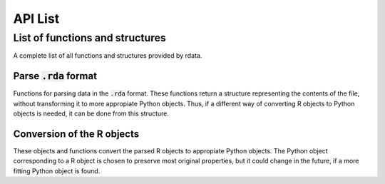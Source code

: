 API List
========

List of functions and structures
--------------------------------
A complete list of all functions and structures provided by rdata.

Parse :code:`.rda` format
^^^^^^^^^^^^^^^^^^^^^^^^^
Functions for parsing data in the :code:`.rda` format. These functions return a structure representing
the contents of the file, without transforming it to more appropiate Python objects. Thus, if a different
way of converting R objects to Python objects is needed, it can be done from this structure. 

.. autosummary::
   :toctree: modules
   
   rdata.parser.parse_file
   rdata.parser.parse_data
   
Conversion of the R objects
^^^^^^^^^^^^^^^^^^^^^^^^^^^
These objects and functions convert the parsed R objects to appropiate Python objects. The Python object
corresponding to a R object is chosen to preserve most original properties, but it could change in the 
future, if a more fitting Python object is found.

.. autosummary::
   :toctree: modules
   
   rdata.conversion.Converter
   rdata.conversion.SimpleConverter
   rdata.conversion.convert


